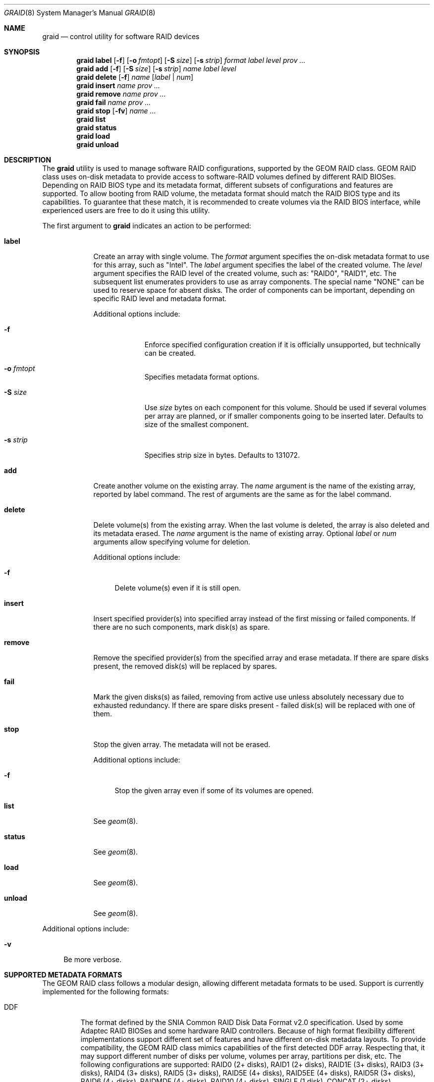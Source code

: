 .\" Copyright (c) 2010 Alexander Motin <mav@FreeBSD.org>
.\" All rights reserved.
.\"
.\" Redistribution and use in source and binary forms, with or without
.\" modification, are permitted provided that the following conditions
.\" are met:
.\" 1. Redistributions of source code must retain the above copyright
.\"    notice, this list of conditions and the following disclaimer.
.\" 2. Redistributions in binary form must reproduce the above copyright
.\"    notice, this list of conditions and the following disclaimer in the
.\"    documentation and/or other materials provided with the distribution.
.\"
.\" THIS SOFTWARE IS PROVIDED BY THE AUTHORS AND CONTRIBUTORS ``AS IS'' AND
.\" ANY EXPRESS OR IMPLIED WARRANTIES, INCLUDING, BUT NOT LIMITED TO, THE
.\" IMPLIED WARRANTIES OF MERCHANTABILITY AND FITNESS FOR A PARTICULAR PURPOSE
.\" ARE DISCLAIMED.  IN NO EVENT SHALL THE AUTHORS OR CONTRIBUTORS BE LIABLE
.\" FOR ANY DIRECT, INDIRECT, INCIDENTAL, SPECIAL, EXEMPLARY, OR CONSEQUENTIAL
.\" DAMAGES (INCLUDING, BUT NOT LIMITED TO, PROCUREMENT OF SUBSTITUTE GOODS
.\" OR SERVICES; LOSS OF USE, DATA, OR PROFITS; OR BUSINESS INTERRUPTION)
.\" HOWEVER CAUSED AND ON ANY THEORY OF LIABILITY, WHETHER IN CONTRACT, STRICT
.\" LIABILITY, OR TORT (INCLUDING NEGLIGENCE OR OTHERWISE) ARISING IN ANY WAY
.\" OUT OF THE USE OF THIS SOFTWARE, EVEN IF ADVISED OF THE POSSIBILITY OF
.\" SUCH DAMAGE.
.\"
.\" $MidnightBSD$
.\"
.Dd January 16, 2013
.Dt GRAID 8
.Os
.Sh NAME
.Nm graid
.Nd "control utility for software RAID devices"
.Sh SYNOPSIS
.Nm
.Cm label
.Op Fl f
.Op Fl o Ar fmtopt
.Op Fl S Ar size
.Op Fl s Ar strip
.Ar format
.Ar label
.Ar level
.Ar prov ...
.Nm
.Cm add
.Op Fl f
.Op Fl S Ar size
.Op Fl s Ar strip
.Ar name
.Ar label
.Ar level
.Nm
.Cm delete
.Op Fl f
.Ar name
.Op Ar label | Ar num
.Nm
.Cm insert
.Ar name
.Ar prov ...
.Nm
.Cm remove
.Ar name
.Ar prov ...
.Nm
.Cm fail
.Ar name
.Ar prov ...
.Nm
.Cm stop
.Op Fl fv
.Ar name ...
.Nm
.Cm list
.Nm
.Cm status
.Nm
.Cm load
.Nm
.Cm unload
.Sh DESCRIPTION
The
.Nm
utility is used to manage software RAID configurations, supported by the
GEOM RAID class.
GEOM RAID class uses on-disk metadata to provide access to software-RAID
volumes defined by different RAID BIOSes.
Depending on RAID BIOS type and its metadata format, different subsets of
configurations and features are supported.
To allow booting from RAID volume, the metadata format should match the
RAID BIOS type and its capabilities.
To guarantee that these match, it is recommended to create volumes via the
RAID BIOS interface, while experienced users are free to do it using this
utility.
.Pp
The first argument to
.Nm
indicates an action to be performed:
.Bl -tag -width ".Cm destroy"
.It Cm label
Create an array with single volume.
The
.Ar format
argument specifies the on-disk metadata format to use for this array,
such as "Intel".
The
.Ar label
argument specifies the label of the created volume.
The
.Ar level
argument specifies the RAID level of the created volume, such as:
"RAID0", "RAID1", etc.
The subsequent list enumerates providers to use as array components.
The special name "NONE" can be used to reserve space for absent disks.
The order of components can be important, depending on specific RAID level
and metadata format.
.Pp
Additional options include:
.Bl -tag -width ".Fl s Ar strip"
.It Fl f
Enforce specified configuration creation if it is officially unsupported,
but technically can be created.
.It Fl o Ar fmtopt
Specifies metadata format options.
.It Fl S Ar size
Use
.Ar size
bytes on each component for this volume.
Should be used if several volumes per array are planned, or if smaller
components going to be inserted later.
Defaults to size of the smallest component.
.It Fl s Ar strip
Specifies strip size in bytes.
Defaults to 131072.
.El
.It Cm add
Create another volume on the existing array.
The
.Ar name
argument is the name of the existing array, reported by label command.
The rest of arguments are the same as for the label command.
.It Cm delete
Delete volume(s) from the existing array.
When the last volume is deleted, the array is also deleted and its metadata
erased.
The
.Ar name
argument is the name of existing array.
Optional
.Ar label
or
.Ar num
arguments allow specifying volume for deletion.
.Pp
Additional options include:
.Bl -tag -width ".Fl f"
.It Fl f
Delete volume(s) even if it is still open.
.El
.It Cm insert
Insert specified provider(s) into specified array instead of the first missing
or failed components.
If there are no such components, mark disk(s) as spare.
.It Cm remove
Remove the specified provider(s) from the specified array and erase metadata.
If there are spare disks present, the removed disk(s) will be replaced by
spares.
.It Cm fail
Mark the given disks(s) as failed, removing from active use unless absolutely
necessary due to exhausted redundancy.
If there are spare disks present - failed disk(s) will be replaced with one
of them.
.It Cm stop
Stop the given array.
The metadata will not be erased.
.Pp
Additional options include:
.Bl -tag -width ".Fl f"
.It Fl f
Stop the given array even if some of its volumes are opened.
.El
.It Cm list
See
.Xr geom 8 .
.It Cm status
See
.Xr geom 8 .
.It Cm load
See
.Xr geom 8 .
.It Cm unload
See
.Xr geom 8 .
.El
.Pp
Additional options include:
.Bl -tag -width ".Fl v"
.It Fl v
Be more verbose.
.El
.Sh SUPPORTED METADATA FORMATS
The GEOM RAID class follows a modular design, allowing different metadata
formats to be used.
Support is currently implemented for the following formats:
.Bl -tag -width "Intel"
.It DDF
The format defined by the SNIA Common RAID Disk Data Format v2.0 specification.
Used by some Adaptec RAID BIOSes and some hardware RAID controllers.
Because of high format flexibility different implementations support
different set of features and have different on-disk metadata layouts.
To provide compatibility, the GEOM RAID class mimics capabilities
of the first detected DDF array.
Respecting that, it may support different number of disks per volume,
volumes per array, partitions per disk, etc.
The following configurations are supported: RAID0 (2+ disks), RAID1 (2+ disks),
RAID1E (3+ disks), RAID3 (3+ disks), RAID4 (3+ disks), RAID5 (3+ disks),
RAID5E (4+ disks), RAID5EE (4+ disks), RAID5R (3+ disks), RAID6 (4+ disks),
RAIDMDF (4+ disks), RAID10 (4+ disks), SINGLE (1 disk), CONCAT (2+ disks).
.Pp
Format supports two options "BE" and "LE", that mean big-endian byte order
defined by specification (default) and little-endian used by some Adaptec
controllers.
.It Intel
The format used by Intel RAID BIOS.
Supports up to two volumes per array.
Supports configurations: RAID0 (2+ disks), RAID1 (2 disks),
RAID5 (3+ disks), RAID10 (4 disks).
Configurations not supported by Intel RAID BIOS, but enforceable on your own
risk: RAID1 (3+ disks), RAID1E (3+ disks), RAID10 (6+ disks).
.It JMicron
The format used by JMicron RAID BIOS.
Supports one volume per array.
Supports configurations: RAID0 (2+ disks), RAID1 (2 disks),
RAID10 (4 disks), CONCAT (2+ disks).
Configurations not supported by JMicron RAID BIOS, but enforceable on your own
risk: RAID1 (3+ disks), RAID1E (3+ disks), RAID10 (6+ disks), RAID5 (3+ disks).
.It NVIDIA
The format used by NVIDIA MediaShield RAID BIOS.
Supports one volume per array.
Supports configurations: RAID0 (2+ disks), RAID1 (2 disks),
RAID5 (3+ disks), RAID10 (4+ disks), SINGLE (1 disk), CONCAT (2+ disks).
Configurations not supported by NVIDIA MediaShield RAID BIOS, but enforceable
on your own risk: RAID1 (3+ disks).
.It Promise
The format used by Promise and AMD/ATI RAID BIOSes and FreeBSD ataraid(4)
driver.
Supports multiple volumes per array.
Each disk can be split to be used by up to two arbitrary volumes.
Supports configurations: RAID0 (2+ disks), RAID1 (2 disks),
RAID5 (3+ disks), RAID10 (4 disks), SINGLE (1 disk), CONCAT (2+ disks).
Configurations not supported by RAID BIOSes, but enforceable on your
own risk: RAID1 (3+ disks), RAID10 (6+ disks).
.It SiI
The format used by SiliconImage RAID BIOS.
Supports one volume per array.
Supports configurations: RAID0 (2+ disks), RAID1 (2 disks),
RAID5 (3+ disks), RAID10 (4 disks), SINGLE (1 disk), CONCAT (2+ disks).
Configurations not supported by SiliconImage RAID BIOS, but enforceable on your
own risk: RAID1 (3+ disks), RAID10 (6+ disks).
.El
.Sh SUPPORTED RAID LEVELS
The GEOM RAID class follows a modular design, allowing different RAID levels
to be used.
Full support for the following RAID levels is currently implemented:
RAID0, RAID1, RAID1E, RAID10, SINGLE, CONCAT.
The following RAID levels supported as read-only for volumes in optimal
state (without using redundancy): RAID4, RAID5, RAID5E, RAID5EE, RAID5R,
RAID6, RAIDMDF.
.Sh RAID LEVEL MIGRATION
The GEOM RAID class has no support for RAID level migration, allowed by some
metadata formats.
If you started migration using BIOS or in some other way, make sure to
complete it there.
Do not run GEOM RAID class on migrating volumes under pain of possible data
corruption!
.Sh 2TiB BARRIERS
NVIDIA metadata format does not support volumes above 2TiB.
.Sh SYSCTL VARIABLES
The following
.Xr sysctl 8
variable can be used to control the behavior of the
.Nm RAID
GEOM class.
.Bl -tag -width indent
.It Va kern.geom.raid.aggressive_spare : No 0
Use any disks without metadata connected to controllers of the vendor
matching to volume metadata format as spare.
Use it with much care to not lose data if connecting unrelated disk!
.It Va kern.geom.raid.clean_time : No 5
Mark volume as clean when idle for the specified number of seconds.
.It Va kern.geom.raid.debug : No 0
Debug level of the
.Nm RAID
GEOM class.
.It Va kern.geom.raid.enable : No 1
Enable on-disk metadata taste.
.It Va kern.geom.raid.idle_threshold : No 1000000
Time in microseconds to consider a volume idle for rebuild purposes.
.It Va kern.geom.raid.name_format : No 0
Providers name format: 0 -- raid/r{num}, 1 -- raid/{label}.
.It Va kern.geom.raid.read_err_thresh : No 10
Number of read errors equated to disk failure.
Write errors are always considered as disk failures.
.It Va kern.geom.raid.start_timeout : No 30
Time to wait for missing array components on startup.
.It Va kern.geom.raid. Ns Ar X Ns Va .enable : No 1
Enable taste for specific metadata or transformation module.
.El
.Sh EXIT STATUS
Exit status is 0 on success, and non-zero if the command fails.
.Sh SEE ALSO
.Xr geom 4 ,
.Xr geom 8 ,
.Xr vinum 8
.Sh HISTORY
The
.Nm
utility appeared in
.Fx 9.0 .
.Sh AUTHORS
.An Alexander Motin Aq mav@FreeBSD.org
.An M. Warner Losh Aq imp@FreeBSD.org
